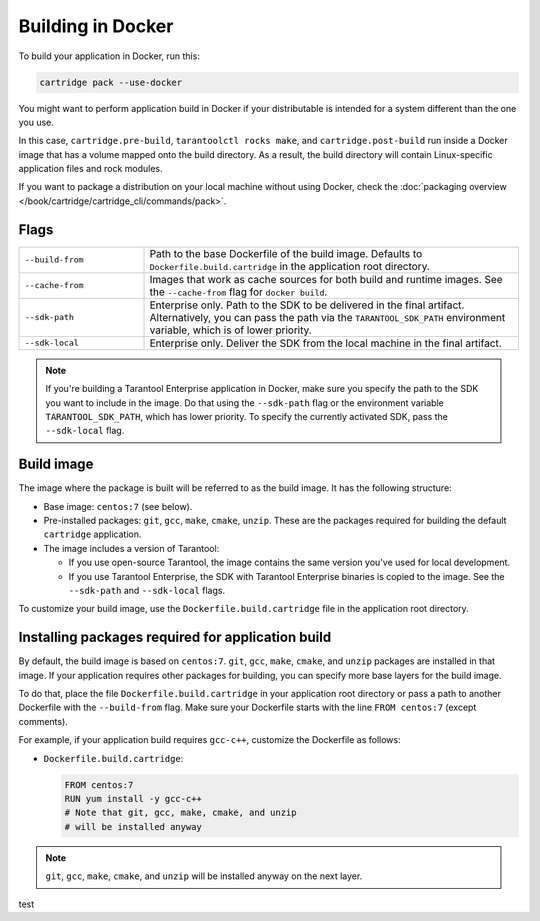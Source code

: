 Building in Docker
==================

To build your application in Docker, run this:

..  code-block:: bash

    cartridge pack --use-docker

You might want to perform application build in Docker
if your distributable is intended for a system different than the one you use.

In this case, ``cartridge.pre-build``, ``tarantoolctl rocks make``,
and ``cartridge.post-build`` run inside a Docker image
that has a volume mapped onto the build directory.
As a result, the build directory will contain Linux-specific application files
and rock modules.

If you want to package a distribution on your local machine without using Docker,
check the :doc:`packaging overview </book/cartridge/cartridge_cli/commands/pack>`.

Flags
-----

..  container:: table

    ..  list-table::
        :widths: 25 75
        :header-rows: 0

        *   -   ``--build-from``
            -   Path to the base Dockerfile of the build image.
                Defaults to ``Dockerfile.build.cartridge`` in the application root directory.
        *   -   ``--cache-from``
            -   Images that work as cache sources for both build and runtime images.
                See the ``--cache-from`` flag for ``docker build``.
        *   -   ``--sdk-path``
            -   Enterprise only.
                Path to the SDK to be delivered in the final artifact.
                Alternatively, you can pass the path via the ``TARANTOOL_SDK_PATH``
                environment variable, which is of lower priority.
        *   -   ``--sdk-local``
            -   Enterprise only.
                Deliver the SDK from the local machine in the final artifact.

..  note::

    If you're building a Tarantool Enterprise application in Docker,
    make sure you specify the path to the SDK you want to include in the image.
    Do that using the ``--sdk-path`` flag
    or the environment variable ``TARANTOOL_SDK_PATH``, which has lower priority.
    To specify the currently activated SDK, pass the ``--sdk-local`` flag.

Build image
-----------

The image where the package is built
will be referred to as the build image. It has the following structure:

*   Base image: ``centos:7`` (see below).
*   Pre-installed packages: ``git``, ``gcc``, ``make``, ``cmake``, ``unzip``.
    These are the packages required for building the default  ``cartridge`` application.
*   The image includes a version of Tarantool:

    -   If you use open-source Tarantool, the image contains
        the same version you've used for local development.
    -   If you use Tarantool Enterprise, the SDK with Tarantool Enterprise binaries
        is copied to the image.
        See the ``--sdk-path`` and ``--sdk-local`` flags.

To customize your build image, use the ``Dockerfile.build.cartridge`` file
in the application root directory.

Installing packages required for application build
--------------------------------------------------

By default, the build image is based on ``centos:7``.
``git``, ``gcc``, ``make``, ``cmake``, and ``unzip`` packages are installed in that image.
If your application requires other packages for building, you
can specify more base layers for the build image.

To do that, place the file ``Dockerfile.build.cartridge`` in your application root directory
or pass a path to another Dockerfile with the ``--build-from`` flag.
Make sure your Dockerfile starts with the line ``FROM centos:7`` (except comments).

For example, if your application build requires ``gcc-c++``,
customize the Dockerfile as follows:

*   ``Dockerfile.build.cartridge``:

    ..  code-block:: dockerfile

        FROM centos:7
        RUN yum install -y gcc-c++
        # Note that git, gcc, make, cmake, and unzip
        # will be installed anyway

..  note::

    ``git``, ``gcc``, ``make``, ``cmake``, and ``unzip`` will be installed
    anyway on the next layer.

test

